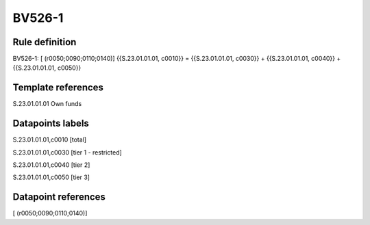 =======
BV526-1
=======

Rule definition
---------------

BV526-1: [ (r0050;0090;0110;0140)] {{S.23.01.01.01, c0010}} = {{S.23.01.01.01, c0030}} + {{S.23.01.01.01, c0040}} + {{S.23.01.01.01, c0050}}


Template references
-------------------

S.23.01.01.01 Own funds


Datapoints labels
-----------------

S.23.01.01.01,c0010 [total]

S.23.01.01.01,c0030 [tier 1 - restricted]

S.23.01.01.01,c0040 [tier 2]

S.23.01.01.01,c0050 [tier 3]



Datapoint references
--------------------

[ (r0050;0090;0110;0140)]